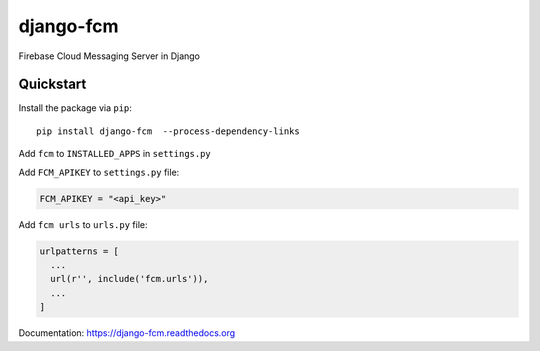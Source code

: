 django-fcm
==========

Firebase Cloud Messaging Server in Django

Quickstart
----------

Install the package via ``pip``::

    pip install django-fcm  --process-dependency-links

Add ``fcm`` to ``INSTALLED_APPS`` in ``settings.py``

Add ``FCM_APIKEY`` to ``settings.py`` file:

.. code-block:: python

    FCM_APIKEY = "<api_key>"


Add ``fcm urls`` to ``urls.py`` file:

.. code-block:: python

    urlpatterns = [
      ...
      url(r'', include('fcm.urls')),
      ...
    ]


Documentation: `https://django-fcm.readthedocs.org <https://django-fcm.readthedocs.org>`_


